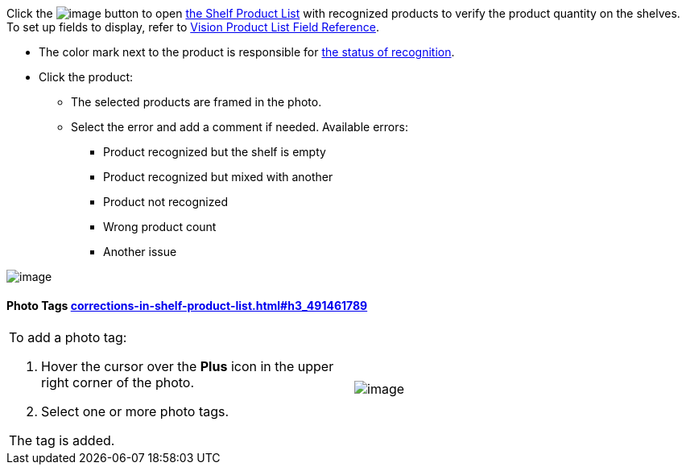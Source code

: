 Click
the image:../Storage/ct-vision-ir-en-publication/Salesforce%20Shelf%20Product%20List%20Button%20v.2.png[image]
button to
open link:working-with-ct-vision-in-salesforce.html#h3_1017582017[the
Shelf Product List] with recognized products to verify the product
quantity on the shelves. +
To set up fields to display, refer
to link:vision-product-list-field-reference.html[Vision Product List
Field Reference].

* The color mark next to the product is responsible for
link:working-with-ct-vision-in-the-ct-mobile-app.html#h2_691734370[the
status of recognition].
* Click the product:
** The selected products are framed in the photo.
** Select the error and add a comment if needed. Available errors:
*** Product recognized but the shelf is empty
*** Product recognized but mixed with another
*** Product not recognized
*** Wrong product count
*** Another issue

image:../Storage/ct-vision-ir-en-publication/Salesforce%20Shelf%20Product%20List%20v.2.png[image]

[[h3_491461789]]
Photo Tags link:corrections-in-shelf-product-list.html#h3_491461789[]
^^^^^^^^^^^^^^^^^^^^^^^^^^^^^^^^^^^^^^^^^^^^^^^^^^^^^^^^^^^^^^^^^^^^^

[width="100%",cols="50%,50%",]
|=======================================================================
a|
To add a photo tag:

1.  Hover the cursor over the *Plus* icon in the upper right corner of
the photo.
2.  ​Select one or more photo tags. +

The tag is added.


|image:../Storage/ct-vision-ir-en-publication/FBL%20Add%20Photo%20Tag%20v.2.png[image]
|=======================================================================

